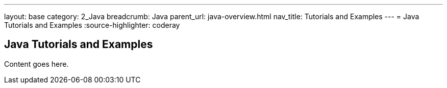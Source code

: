 ---
layout: base
category: 2_Java
breadcrumb: Java
parent_url: java-overview.html
nav_title: Tutorials and Examples
---
= Java Tutorials and Examples
:source-highlighter: coderay

== Java Tutorials and Examples

Content goes here.
